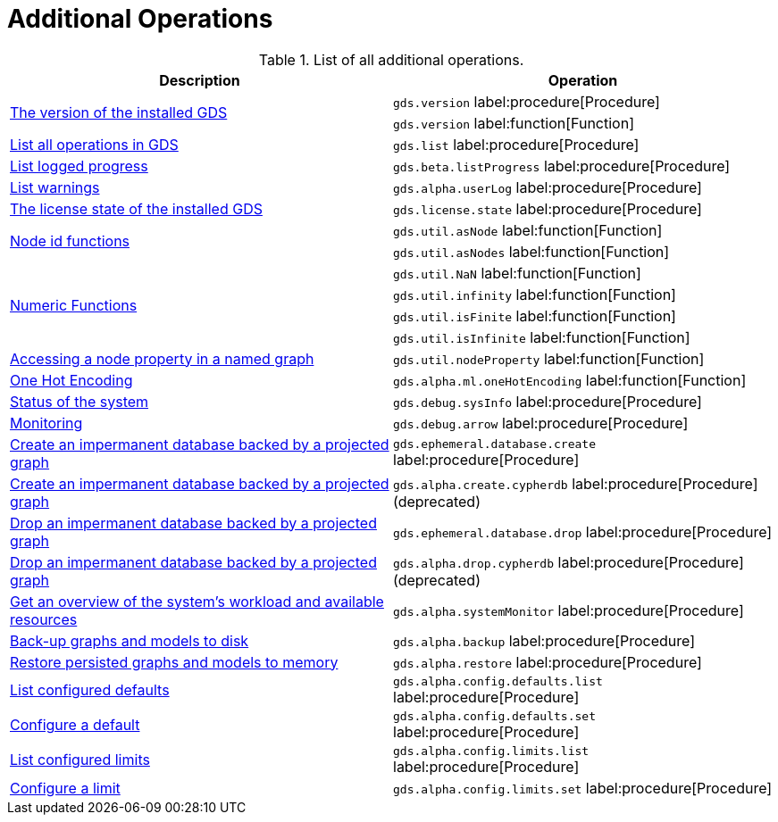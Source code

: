 [[appendix-a-additional-ops]]
= Additional Operations

.List of all additional operations.
[role=procedure-listing]
[opts=header,cols="1, 1"]
|===
| Description                                                     | Operation
.2+<.^| xref:management-ops/utility-functions.adoc[The version of the installed GDS]
| `gds.version` label:procedure[Procedure]
| `gds.version` label:function[Function]
| xref:installation/index.adoc#_verifying_the_installation[List all operations in GDS]        | `gds.list` label:procedure[Procedure]
| xref:common-usage/logging.adoc#logging-progress-logging[List logged progress]              | `gds.beta.listProgress` label:procedure[Procedure]
| xref:common-usage/logging.adoc#logging-user-warnings[List warnings]              |       `gds.alpha.userLog` label:procedure[Procedure]
| xref:installation/index.adoc#_verifying_the_installation[The license state of the installed GDS]         | `gds.license.state` label:procedure[Procedure]
.2+<.^| xref:management-ops/utility-functions.adoc#utility-functions-node-path[Node id functions]
| `gds.util.asNode` label:function[Function]
| `gds.util.asNodes` label:function[Function]
.4+<.^| xref:management-ops/utility-functions.adoc#utility-functions-numeric[Numeric Functions]
| `gds.util.NaN` label:function[Function]
| `gds.util.infinity` label:function[Function]
| `gds.util.isFinite` label:function[Function]
| `gds.util.isInfinite` label:function[Function]
| xref:management-ops/graph-inspection/graph-stream-nodes.adoc#utility-functions-catalog[Accessing a node property in a named graph] | `gds.util.nodeProperty` label:function[Function]
| xref:alpha-algorithms/one-hot-encoding.adoc[One Hot Encoding] | `gds.alpha.ml.oneHotEncoding` label:function[Function]
| xref:common-usage/debug-sysinfo.adoc[Status of the system]                                   | `gds.debug.sysInfo` label:procedure[Procedure]
| xref:installation/configure-apache-arrow-server.adoc[Monitoring]                              | `gds.debug.arrow` label:procedure[Procedure]
| xref:management-ops/create-cypher-db.adoc[Create an impermanent database backed by a projected graph] | `gds.ephemeral.database.create` label:procedure[Procedure]
| xref:management-ops/graph-inspection/create-cypher-db.adoc[Create an impermanent database backed by a projected graph] | `gds.alpha.create.cypherdb` label:procedure[Procedure] (deprecated)
| xref:management-ops/graph-inspection/create-cypher-db.adoc#drop-ephemeral-db[Drop an impermanent database backed by a projected graph] | `gds.ephemeral.database.drop` label:procedure[Procedure]
| xref:management-ops/create-cypher-db.adoc#drop-ephemeral-db[Drop an impermanent database backed by a projected graph] | `gds.alpha.drop.cypherdb`  label:procedure[Procedure](deprecated)
| xref:common-usage/monitoring-system.adoc[Get an overview of the system's workload and available resources] | `gds.alpha.systemMonitor` label:procedure[Procedure]
| xref:management-ops/backup-restore.adoc[Back-up graphs and models to disk]             | `gds.alpha.backup` label:procedure[Procedure]
| xref:management-ops/backup-restore.adoc[Restore persisted graphs and models to memory] | `gds.alpha.restore` label:procedure[Procedure]
| xref:production-deployment/defaults-and-limits.adoc[List configured defaults] | `gds.alpha.config.defaults.list` label:procedure[Procedure]
| xref:production-deployment/defaults-and-limits.adoc[Configure a default] | `gds.alpha.config.defaults.set` label:procedure[Procedure]
| xref:production-deployment/defaults-and-limits.adoc#_limits_on_configuration_values[List configured limits] | `gds.alpha.config.limits.list` label:procedure[Procedure]
| xref:production-deployment/defaults-and-limits.adoc#_limits_on_configuration_values[Configure a limit] | `gds.alpha.config.limits.set` label:procedure[Procedure]
|===
